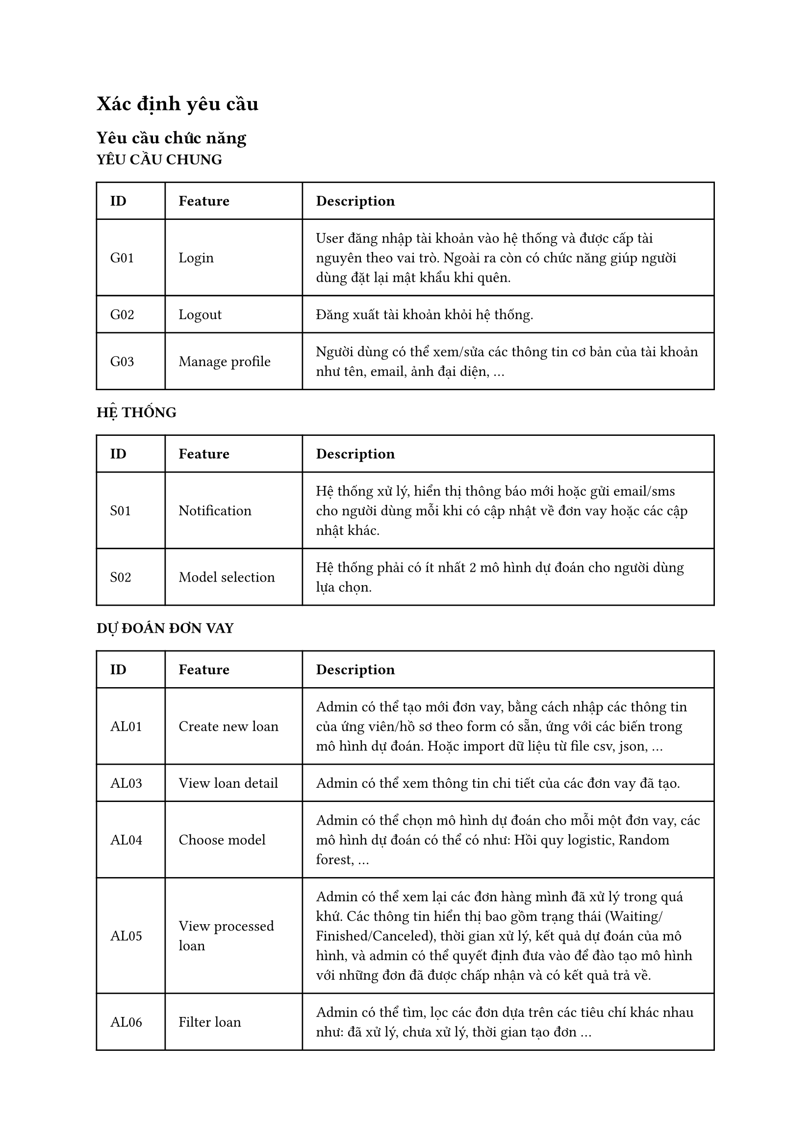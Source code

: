 = Xác định yêu cầu
== Yêu cầu chức năng
#let func_req = (
  G01: (
    id: "G01",
    feature: "Login", 
    des: "User đăng nhập tài khoản vào hệ thống và được cấp tài nguyên theo vai trò. Ngoài ra còn có chức năng giúp người dùng đặt lại mật khẩu khi quên."
  ),
  G02: (
    id: "G02",
    feature: "Logout", 
    des: "Đăng xuất tài khoản khỏi hệ thống."
  ),
  G03: (
    id: "G03",
    feature: "Manage profile", 
    des: "Người dùng có thể xem/sửa các thông tin cơ bản của tài khoản như tên, email, ảnh đại diện, ..."
  ),
  AL01: (
    id: "AL01",
    feature: "Create new loan", 
    des: "Admin có thể tạo mới đơn vay, bằng cách nhập các thông tin của ứng viên/hồ sơ theo form có sẵn, ứng với các biến trong mô hình dự đoán. Hoặc import dữ liệu từ file csv, json, ..."
  ),
  AL03: (
    id: "AL03",
    feature: "View loan detail", 
    des: "Admin có thể xem thông tin chi tiết của các đơn vay đã tạo."
  ),
  AL04: (
    id: "AL04",
    feature: "Choose model", 
    des: "Admin có thể chọn mô hình dự đoán cho mỗi một đơn vay, các mô hình dự đoán có thể có như: Hồi quy logistic, Random forest, ..."
  ),
  AL05: (
    id: "AL05",
    feature: "View processed loan", 
    des: "Admin có thể xem lại các đơn hàng mình đã xử lý trong quá khứ. Các thông tin hiển thị bao gồm trạng thái (Waiting/Finished/Canceled), thời gian xử lý, kết quả dự đoán của mô hình, và admin có thể quyết định đưa vào để đào tạo mô hình với những đơn đã được chấp nhận và có kết quả trả về."
  ),
  AL06: (
    id: "AL06",
    feature: "Filter loan", 
    des: "Admin có thể tìm, lọc các đơn dựa trên các tiêu chí khác nhau như: đã xử lý, chưa xử lý, thời gian tạo đơn ..."
  ),
  AL07: (
    id: "AL07",
    feature: "Manage loan",
    des: "Admin có thể xoá/sửa các thông tin của các đơn vay chưa được xử lý như chỉnh sửa thông tin của các biến, chỉnh sửa mô hình dự đoán."
  ),
  S01: (
    id: "S01",
    feature: "Notification",
    des: "Hệ thống xử lý, hiển thị thông báo mới hoặc gửi email/sms cho người dùng mỗi khi có cập nhật về đơn vay hoặc các cập nhật khác."
  ),
  S02: (
    id: "S02",
    feature: "Model selection",
    des: "Hệ thống phải có ít nhất 2 mô hình dự đoán cho người dùng lựa chọn."
  )
)

#let nonfunc_req = (
  SE01: (
    id: "SE01",
    feature: "Strong password",
    des: "Mật khẩu của mỗi tài khoản được yêu cầu phải ít nhất 8 ký tự, bao gồm chữ cái in hoa và in thường, số và ký tự đặc biệt."
  ),
  SE02: (
    id: "SE02",
    feature: "Auto block",
    des: "Trong trường hợp người dùng đăng nhập thất bại 5 lần liên tiếp, hệ thống sẽ tự động khoá tài khoản, để mở khoá tài khoản, người dùng cần liên hệ với quản trị viên."
  ),
  SE03: (
    id: "SE03",
    feature: "Secure website",
    des: "Trang web sử dụng một số giao thức bảo mật trên mạng như TSL, SSL, JWT (Json Web Token) để bảo mật cho website."
  ),
  ES01: (
    id: "ES01",
    feature: "Provide clear interface",
    des: "Giao diện đẹp, rõ ràng, đảm bảo người dùng có thể tập trung vào những thông tin quan trọng, làm nổi bật những chỉ số, thông tin quan trọng bằng cách hightlight, ..."
  ),
  ES02: (
    id: "ES02",
    feature: "Support multi platform",
    des: "Trang web hỗ trợ giao diện responsive (tự động thay đổi các thông số về giao diện để phù hợp với kích thước màn hình) và đảm bảo tương thích trên nhiều hệ điều hành (iOS, Android, ...), trình duyệt khác nhau (Firefox, Chrome, MS Edge, ...)"
  ),
  ES03: (
    id: "ES03",
    feature: "Support multi language",
    des: "Trang web hỗ trợ 2 ngôn ngữ: tiếng Anh và tiếng Việt"
  ),
  ES04: (
    id: "ES04",
    feature: "Provide clear feature",
    des: "Trang web cung cấp các tính năng đơn giản, dễ thao tác, đảm bảo người dùng có thể thực hiện thành thạo sau 1 lần hướng dẫn" 
  ),
  PE01: (
    id: "PE01",
    feature: "",
    des: "Các tác vụ xử lý dữ liệu (tính toán, dự đoán) yêu cầu trả kết quả trong vòng không quá 1 giây."
  ),
  RE01: (
    id: "RE01",
    feature: "Auditing",
    des: "Hệ thống ghi lại logs khi có sự thay đổi tác động lên hệ thống hằng ngày."
  )
)
*YÊU CẦU CHUNG*
#table(
  columns: (0.5fr, 1fr, 3fr),
  inset: 10pt,
  align: horizon,
  [*ID*], [*Feature*], [*Description*],
  func_req.G01.id, func_req.G01.feature, func_req.G01.des,
  func_req.G02.id, func_req.G02.feature, func_req.G02.des,
  func_req.G03.id, func_req.G03.feature, func_req.G03.des,
)

*HỆ THỐNG*
#table(
  columns: (0.5fr, 1fr, 3fr),
  inset: 10pt,
  align: horizon,
  [*ID*], [*Feature*], [*Description*],
  func_req.S01.id, func_req.S01.feature, func_req.S01.des,
  func_req.S02.id, func_req.S02.feature, func_req.S02.des
)

*DỰ ĐOÁN ĐƠN VAY*
#table(
  columns: (0.5fr, 1fr, 3fr),
  inset: 10pt,
  align: horizon,
  [*ID*], [*Feature*], [*Description*],
  func_req.AL01.id, func_req.AL01.feature, func_req.AL01.des,
  func_req.AL03.id, func_req.AL03.feature, func_req.AL03.des,
  func_req.AL04.id, func_req.AL04.feature, func_req.AL04.des,
  func_req.AL05.id, func_req.AL05.feature, func_req.AL05.des,
  func_req.AL06.id, func_req.AL06.feature, func_req.AL06.des,
  func_req.AL07.id, func_req.AL07.feature, func_req.AL07.des
)

== Yêu cầu phi chức năng
*HIỆU SUẤT*
#table(
  columns: (0.5fr, 1fr, 3fr),
  inset: 10pt,
  align: horizon,
  [*ID*], [*Feature*], [*Description*],
  nonfunc_req.PE01.id, nonfunc_req.PE01.feature, nonfunc_req.PE01.des,
)
*TÍNH TIN CẬY*
#table(
  columns: (0.5fr, 1fr, 3fr),
  inset: 10pt,
  align: horizon,
  [*ID*], [*Feature*], [*Description*],
  nonfunc_req.RE01.id, nonfunc_req.RE01.feature, nonfunc_req.RE01.des,
)
*THÂN THIỆN VỚI NGƯỜI DÙNG*
#table(
  columns: (0.5fr, 1fr, 3fr),
  inset: 10pt,
  align: horizon,
  [*ID*], [*Feature*], [*Description*],
  nonfunc_req.ES01.id, nonfunc_req.ES01.feature, nonfunc_req.ES01.des,
  nonfunc_req.ES02.id, nonfunc_req.ES02.feature, nonfunc_req.ES02.des,
  nonfunc_req.ES03.id, nonfunc_req.ES03.feature, nonfunc_req.ES03.des,
  nonfunc_req.ES04.id, nonfunc_req.ES04.feature, nonfunc_req.ES04.des
)
*BẢO MẬT*
#table(
  columns: (0.5fr, 1fr, 3fr),
  inset: 10pt,
  align: horizon,
  [*ID*], [*Feature*], [*Description*],
  nonfunc_req.SE01.id, nonfunc_req.SE01.feature, nonfunc_req.SE01.des,
  nonfunc_req.SE02.id, nonfunc_req.SE02.feature, nonfunc_req.SE02.des,
  nonfunc_req.SE03.id, nonfunc_req.SE03.feature, nonfunc_req.SE03.des
)

#pagebreak()